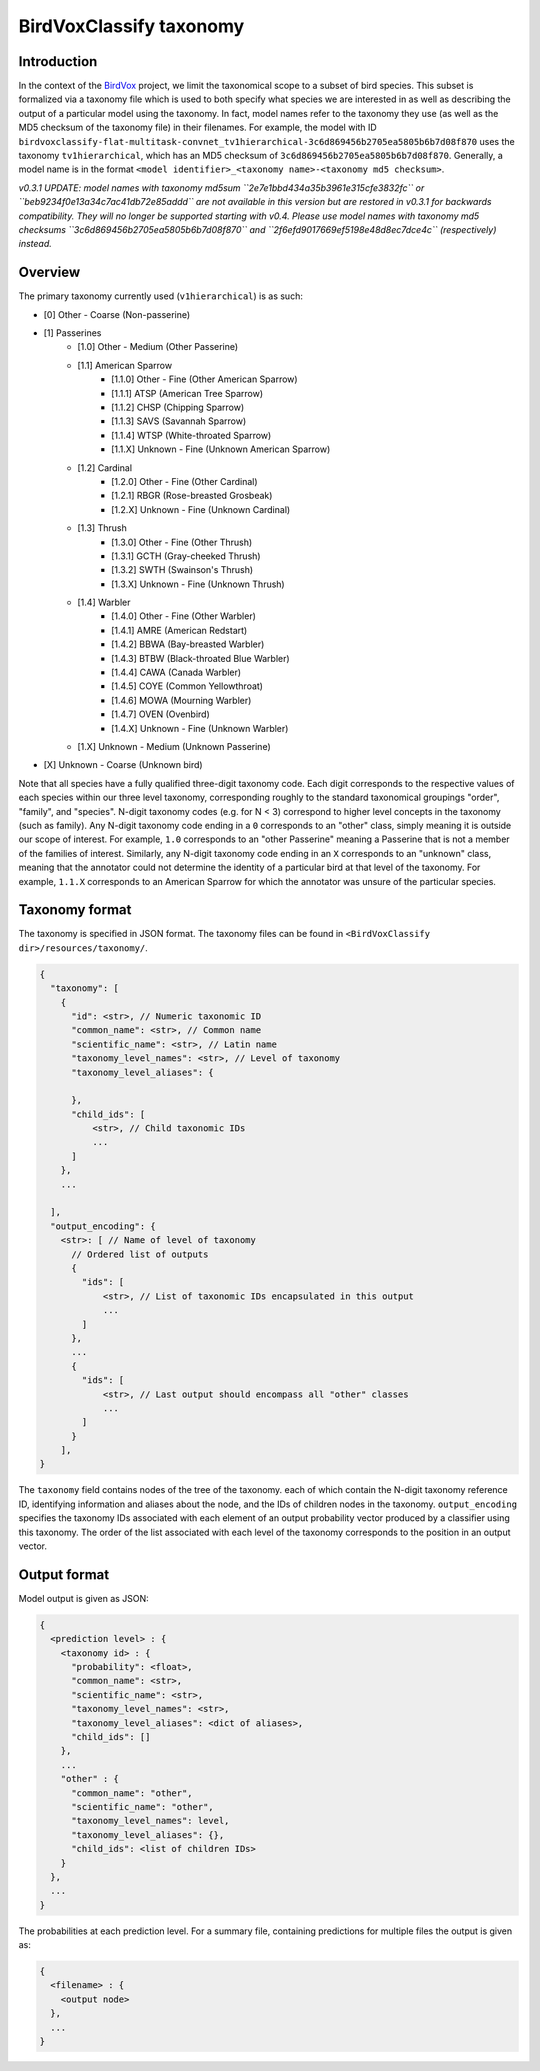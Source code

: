 .. _taxonomy:

BirdVoxClassify taxonomy
========================

Introduction
------------

In the context of the `BirdVox <https://wp.nyu.edu/birdvox/>`_ project, we limit the taxonomical scope
to a subset of bird species. This subset is formalized via a taxonomy file which is used to both specify
what species we are interested in as well as describing the output of a particular model using the
taxonomy. In fact, model names refer to the taxonomy they use (as well as the MD5 checksum of the
taxonomy file) in their filenames. For example, the model with ID
``birdvoxclassify-flat-multitask-convnet_tv1hierarchical-3c6d869456b2705ea5805b6b7d08f870`` uses the taxonomy
``tv1hierarchical``, which has an MD5 checksum of ``3c6d869456b2705ea5805b6b7d08f870``. Generally, a model name
is in the format ``<model identifier>_<taxonomy name>-<taxonomy md5 checksum>``.

*v0.3.1 UPDATE: model names with taxonomy md5sum ``2e7e1bbd434a35b3961e315cfe3832fc``
or ``beb9234f0e13a34c7ac41db72e85addd`` are not available in this version but are restored in v0.3.1 for backwards
compatibility. They will no longer be supported starting with v0.4. Please use model names with
taxonomy md5 checksums ``3c6d869456b2705ea5805b6b7d08f870`` and ``2f6efd9017669ef5198e48d8ec7dce4c`` (respectively) instead.*


.. _overview:

Overview
-----------------

The primary taxonomy currently used (``v1hierarchical``) is as such:

- [0] Other - Coarse (Non-passerine)
- [1] Passerines
    - [1.0] Other - Medium (Other Passerine)
    - [1.1] American Sparrow
        - [1.1.0] Other - Fine (Other American Sparrow)
        - [1.1.1] ATSP (American Tree Sparrow)
        - [1.1.2] CHSP (Chipping Sparrow)
        - [1.1.3] SAVS (Savannah Sparrow)
        - [1.1.4] WTSP (White-throated Sparrow)
        - [1.1.X] Unknown - Fine (Unknown American Sparrow)
    - [1.2] Cardinal
        - [1.2.0] Other - Fine (Other Cardinal)
        - [1.2.1] RBGR (Rose-breasted Grosbeak)
        - [1.2.X] Unknown - Fine (Unknown Cardinal)
    - [1.3] Thrush
        - [1.3.0] Other - Fine (Other Thrush)
        - [1.3.1] GCTH (Gray-cheeked Thrush)
        - [1.3.2] SWTH (Swainson's Thrush)
        - [1.3.X] Unknown - Fine (Unknown Thrush)
    - [1.4] Warbler
        - [1.4.0] Other - Fine (Other Warbler)
        - [1.4.1] AMRE (American Redstart)
        - [1.4.2] BBWA (Bay-breasted Warbler)
        - [1.4.3] BTBW (Black-throated Blue Warbler)
        - [1.4.4] CAWA (Canada Warbler)
        - [1.4.5] COYE (Common Yellowthroat)
        - [1.4.6] MOWA (Mourning Warbler)
        - [1.4.7] OVEN (Ovenbird)
        - [1.4.X] Unknown - Fine (Unknown Warbler)
    - [1.X] Unknown - Medium (Unknown Passerine)
- [X] Unknown - Coarse (Unknown bird)

Note that all species have a fully qualified three-digit taxonomy code. Each digit corresponds to
the respective values of each species within our three level taxonomy, corresponding roughly to the standard
taxonomical groupings "order", "family", and "species". N-digit taxonomy codes (e.g. for N < 3) correspond to
higher level concepts in the taxonomy (such as family). Any N-digit taxonomy code ending in a ``0`` corresponds to
an "other" class, simply meaning it is outside our scope of interest. For example, ``1.0`` corresponds to an
"other Passerine" meaning a Passerine that is not a member of the families of interest. Similarly, any N-digit taxonomy
code ending in an ``X`` corresponds to an "unknown" class, meaning that the annotator could not determine the
identity of a particular bird at that level of the taxonomy. For example, ``1.1.X`` corresponds to an American
Sparrow for which the annotator was unsure of the particular species.


.. _taxonomy_format:

Taxonomy format
-----------------

The taxonomy is specified in JSON format. The taxonomy files can be found in
``<BirdVoxClassify dir>/resources/taxonomy/``.

.. code-block:: javascript

    {
      "taxonomy": [
        {
          "id": <str>, // Numeric taxonomic ID
          "common_name": <str>, // Common name
          "scientific_name": <str>, // Latin name
          "taxonomy_level_names": <str>, // Level of taxonomy
          "taxonomy_level_aliases": {

          },
          "child_ids": [
              <str>, // Child taxonomic IDs
              ...
          ]
        },
        ...

      ],
      "output_encoding": {
        <str>: [ // Name of level of taxonomy
          // Ordered list of outputs
          {
            "ids": [
                <str>, // List of taxonomic IDs encapsulated in this output
                ...
            ]
          },
          ...
          {
            "ids": [
                <str>, // Last output should encompass all "other" classes
                ...
            ]
          }
        ],
    }

The ``taxonomy`` field contains nodes of the tree of the taxonomy. each of which contain the N-digit taxonomy reference
ID, identifying information and aliases about the node, and the IDs of children nodes in the taxonomy.
``output_encoding`` specifies the taxonomy IDs associated with each element of an output probability vector produced
by a classifier using this taxonomy. The order of the list associated with each level of the taxonomy
corresponds to the position in an output vector.

.. _output_format:

Output format
-------------

Model output is given as JSON:

.. code-block:: javascript

    {
      <prediction level> : {
        <taxonomy id> : {
          "probability": <float>,
          "common_name": <str>,
          "scientific_name": <str>,
          "taxonomy_level_names": <str>,
          "taxonomy_level_aliases": <dict of aliases>,
          "child_ids": []
        },
        ...
        "other" : {
          "common_name": "other",
          "scientific_name": "other",
          "taxonomy_level_names": level,
          "taxonomy_level_aliases": {},
          "child_ids": <list of children IDs>
        }
      },
      ...
    }

The probabilities at each prediction level. For a summary file, containing predictions for multiple files the output is
given as:

.. code-block:: javascript

    {
      <filename> : {
        <output node>
      },
      ...
    }
